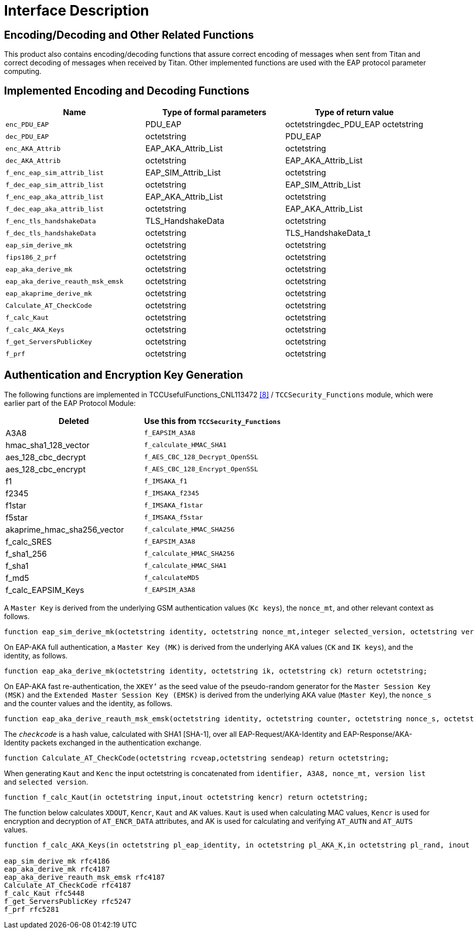 = Interface Description

[[encoding-decoding-and-other-related-functions]]
== Encoding/Decoding and Other Related Functions

This product also contains encoding/decoding functions that assure correct encoding of messages when sent from Titan and correct decoding of messages when received by Titan. Other implemented functions are used with the EAP protocol parameter computing.

[[implemented_encoding_and_decoding_functions]]
== Implemented Encoding and Decoding Functions

[cols=3*,options=header]
|===

|Name
|Type of formal parameters
|Type of return value

|`enc_PDU_EAP`
|PDU_EAP
|octetstringdec_PDU_EAP octetstring

|`dec_PDU_EAP`
|octetstring
|PDU_EAP

|`enc_AKA_Attrib`
|EAP_AKA_Attrib_List
|octetstring

|`dec_AKA_Attrib`
|octetstring
|EAP_AKA_Attrib_List

|`f_enc_eap_sim_attrib_list`
|EAP_SIM_Attrib_List
|octetstring

|`f_dec_eap_sim_attrib_list`
|octetstring
|EAP_SIM_Attrib_List

|`f_enc_eap_aka_attrib_list`
|EAP_AKA_Attrib_List
|octetstring

|`f_dec_eap_aka_attrib_list`
|octetstring
|EAP_AKA_Attrib_List

|`f_enc_tls_handshakeData`
|TLS_HandshakeData
|octetstring

|`f_dec_tls_handshakeData`
|octetstring
|TLS_HandshakeData_t

|`eap_sim_derive_mk`
|octetstring
|octetstring

|`fips186_2_prf`
|octetstring
|octetstring

|`eap_aka_derive_mk`
|octetstring
|octetstring

|`eap_aka_derive_reauth_msk_emsk`
|octetstring
|octetstring

|`eap_akaprime_derive_mk`
|octetstring
|octetstring

|`Calculate_AT_CheckCode`
|octetstring
|octetstring

|`f_calc_Kaut`
|octetstring
|octetstring

|`f_calc_AKA_Keys`
|octetstring
|octetstring

|`f_get_ServersPublicKey`
|octetstring
|octetstring

|`f_prf`
|octetstring
|octetstring
|===

== Authentication and Encryption Key Generation

The following functions are implemented in TCCUsefulFunctions_CNL113472 <<7-references.adoc#_8, [8]>> / `TCCSecurity_Functions` module, which were earlier part of the EAP Protocol Module:

[cols=2*,options=header]
|===

|Deleted
|Use this from `TCCSecurity_Functions`

|A3A8
|`f_EAPSIM_A3A8`

|hmac_sha1_128_vector
|`f_calculate_HMAC_SHA1`

|aes_128_cbc_decrypt
|`f_AES_CBC_128_Decrypt_OpenSSL`

|aes_128_cbc_encrypt
|`f_AES_CBC_128_Encrypt_OpenSSL`

|f1
|`f_IMSAKA_f1`

|f2345
|`f_IMSAKA_f2345`

|f1star
|`f_IMSAKA_f1star`

|f5star
|`f_IMSAKA_f5star`

|akaprime_hmac_sha256_vector
|`f_calculate_HMAC_SHA256`

|f_calc_SRES
|`f_EAPSIM_A3A8`

|f_sha1_256
|`f_calculate_HMAC_SHA256`

|f_sha1
|`f_calculate_HMAC_SHA1`

|f_md5
|`f_calculateMD5`

|f_calc_EAPSIM_Keys
|`f_EAPSIM_A3A8`
|===

A `Master Key` is derived from the underlying GSM authentication values (`Kc keys`), the `nonce_mt`, and other relevant context as follows.

[source]
----
function eap_sim_derive_mk(octetstring identity, octetstring nonce_mt,integer selected_version, octetstring ver_list, octetstring kc) return octetstring;
----

On EAP-AKA full authentication, a `Master Key (MK)` is derived from the underlying AKA values (`CK` and `IK keys`), and the identity, as follows.

[source]
function eap_aka_derive_mk(octetstring identity, octetstring ik, octetstring ck) return octetstring;

On EAP-AKA fast re-authentication, the `XKEY’` as the seed value of the pseudo-random generator for the `Master Session Key (MSK)` and the `Extended Master Session Key (EMSK)` is derived from the underlying AKA value (`Master Key`), the `nonce_s` and the counter values and the identity, as follows.

[source]
----
function eap_aka_derive_reauth_msk_emsk(octetstring identity, octetstring counter, octetstring nonce_s, octetstring mk) return octetstring;
----

The `_checkcode_` is a hash value, calculated with SHA1 [SHA-1], over all EAP-Request/AKA-Identity and EAP-Response/AKA-Identity packets exchanged in the authentication exchange.

[source]
function Calculate_AT_CheckCode(octetstring rcveap,octetstring sendeap) return octetstring;

When generating `Kaut` and `Kenc` the input octetstring is concatenated from `identifier, A3A8, nonce_mt, version list` and `selected version`.

[source]
function f_calc_Kaut(in octetstring input,inout octetstring kencr) return octetstring;

The function below calculates `XDOUT`, `Kencr`, `Kaut` and `AK` values. `Kaut` is used when calculating MAC values, `Kencr` is used for encryption and decryption of `AT_ENCR_DATA` attributes, and AK is used for calculating and verifying `AT_AUTN` and `AT_AUTS` values.

[source]
----
function f_calc_AKA_Keys(in octetstring pl_eap_identity, in octetstring pl_AKA_K,in octetstring pl_rand, inout octetstring pl_AK,inout octetstring pl_Kaut,inout octetstring pl_Kencr) return octetstring

eap_sim_derive_mk rfc4186
eap_aka_derive_mk rfc4187
eap_aka_derive_reauth_msk_emsk rfc4187
Calculate_AT_CheckCode rfc4187
f_calc_Kaut rfc5448
f_get_ServersPublicKey rfc5247
f_prf rfc5281
----
